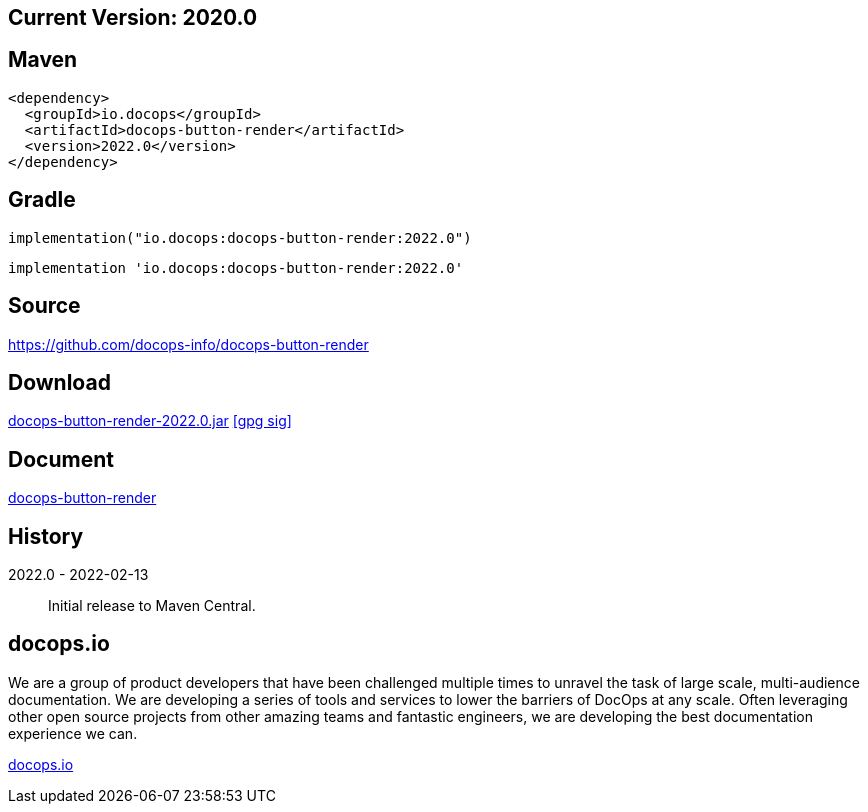 
== Current Version: 2020.0

== Maven
----
<dependency>
  <groupId>io.docops</groupId>
  <artifactId>docops-button-render</artifactId>
  <version>2022.0</version>
</dependency>
----

== Gradle
----
implementation("io.docops:docops-button-render:2022.0")
----
----
implementation 'io.docops:docops-button-render:2022.0'
----

== Source

link:https://github.com/docops-info/docops-button-render[]

== Download

link:https://search.maven.org/remotecontent?filepath=io/docops/docops-button-render/2022.0/docops-button-render-2022.0.jar[docops-button-render-2022.0.jar] [small]#link:https://repo1.maven.org/maven2/io/docops/docops-button-render/2022.0/docops-button-render-2022.0.jar.asc[[gpg sig\]]#


== Document

link:https://docops.io/docops-button-render/docops-button-render.html[docops-button-render]

== History

2022.0 - 2022-02-13::
Initial release to Maven Central.

== docops.io

We are a group of product developers that have been challenged multiple times to unravel the task of large scale, multi-audience documentation.  We are developing a series of tools and services to lower the barriers of DocOps at any scale.  Often leveraging other open source projects from other amazing teams and fantastic engineers, we are developing the best documentation experience we can.

link:https://docops.io/[docops.io]